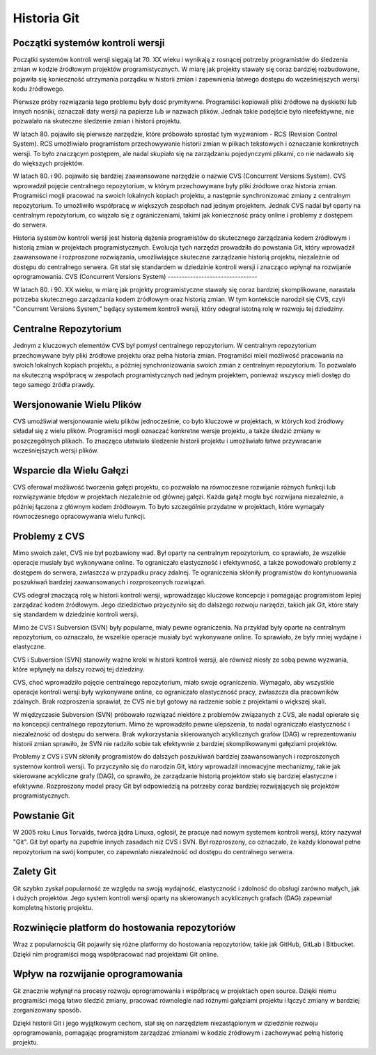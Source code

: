 Historia Git
============

Początki systemów kontroli wersji
---------------------------------

Początki systemów kontroli wersji sięgają lat 70. XX wieku i wynikają z rosnącej potrzeby programistów do śledzenia zmian w kodzie źródłowym projektów programistycznych. W miarę jak projekty stawały się coraz bardziej rozbudowane, pojawiła się konieczność utrzymania porządku w historii zmian i zapewnienia łatwego dostępu do wcześniejszych wersji kodu źródłowego.

Pierwsze próby rozwiązania tego problemu były dość prymitywne. Programiści kopiowali pliki źródłowe na dyskietki lub innych nośniki, oznaczali daty wersji na papierze lub w nazwach plików. Jednak takie podejście było nieefektywne, nie pozwalało na skuteczne śledzenie zmian i historii projektu.

W latach 80. pojawiło się pierwsze narzędzie, które próbowało sprostać tym wyzwaniom - RCS (Revision Control System). RCS umożliwiało programistom przechowywanie historii zmian w plikach tekstowych i oznaczanie konkretnych wersji. To było znaczącym postępem, ale nadal skupiało się na zarządzaniu pojedynczymi plikami, co nie nadawało się do większych projektów.

W latach 80. i 90. pojawiło się bardziej zaawansowane narzędzie o nazwie CVS (Concurrent Versions System). CVS wprowadził pojęcie centralnego repozytorium, w którym przechowywane były pliki źródłowe oraz historia zmian. Programiści mogli pracować na swoich lokalnych kopiach projektu, a następnie synchronizować zmiany z centralnym repozytorium. To umożliwiło współpracę w większych zespołach nad jednym projektem. Jednak CVS nadal był oparty na centralnym repozytorium, co wiązało się z ograniczeniami, takimi jak konieczność pracy online i problemy z dostępem do serwera.

Historia systemów kontroli wersji jest historią dążenia programistów do skutecznego zarządzania kodem źródłowym i historią zmian w projektach programistycznych. Ewolucja tych narzędzi prowadziła do powstania Git, który wprowadził zaawansowane i rozproszone rozwiązania, umożliwiające skuteczne zarządzanie historią projektu, niezależnie od dostępu do centralnego serwera. Git stał się standardem w dziedzinie kontroli wersji i znacząco wpłynął na rozwijanie oprogramowania.
CVS (Concurrent Versions System)
--------------------------------

W latach 80. i 90. XX wieku, w miarę jak projekty programistyczne stawały się coraz bardziej skomplikowane, narastała potrzeba skutecznego zarządzania kodem źródłowym oraz historią zmian. W tym kontekście narodził się CVS, czyli "Concurrent Versions System," będący systemem kontroli wersji, który odegrał istotną rolę w rozwoju tej dziedziny.

Centralne Repozytorium
-----------------------

Jednym z kluczowych elementów CVS był pomysł centralnego repozytorium. W centralnym repozytorium przechowywane były pliki źródłowe projektu oraz pełna historia zmian. Programiści mieli możliwość pracowania na swoich lokalnych kopiach projektu, a później synchronizowania swoich zmian z centralnym repozytorium. To pozwalało na skuteczną współpracę w zespołach programistycznych nad jednym projektem, ponieważ wszyscy mieli dostęp do tego samego źródła prawdy.

Wersjonowanie Wielu Plików
---------------------------

CVS umożliwiał wersjonowanie wielu plików jednocześnie, co było kluczowe w projektach, w których kod źródłowy składał się z wielu plików. Programiści mogli oznaczać konkretne wersje projektu, a także śledzić zmiany w poszczególnych plikach. To znacząco ułatwiało śledzenie historii projektu i umożliwiało łatwe przywracanie wcześniejszych wersji plików.

Wsparcie dla Wielu Gałęzi
---------------------------

CVS oferował możliwość tworzenia gałęzi projektu, co pozwalało na równoczesne rozwijanie różnych funkcji lub rozwiązywanie błędów w projektach niezależnie od głównej gałęzi. Każda gałąź mogła być rozwijana niezależnie, a później łączona z głównym kodem źródłowym. To było szczególnie przydatne w projektach, które wymagały równoczesnego opracowywania wielu funkcji.

Problemy z CVS
--------------

Mimo swoich zalet, CVS nie był pozbawiony wad. Był oparty na centralnym repozytorium, co sprawiało, że wszelkie operacje musiały być wykonywane online. To ograniczało elastyczność i efektywność, a także powodowało problemy z dostępem do serwera, zwłaszcza w przypadku pracy zdalnej. Te ograniczenia skłoniły programistów do kontynuowania poszukiwań bardziej zaawansowanych i rozproszonych rozwiązań.

CVS odegrał znaczącą rolę w historii kontroli wersji, wprowadzając kluczowe koncepcje i pomagając programistom lepiej zarządzać kodem źródłowym. Jego dziedzictwo przyczyniło się do dalszego rozwoju narzędzi, takich jak Git, które stały się standardem w dziedzinie kontroli wersji.

Mimo że CVS i Subversion (SVN) były popularne, miały pewne ograniczenia. Na przykład były oparte na centralnym repozytorium, co oznaczało, że wszelkie operacje musiały być wykonywane online. To sprawiało, że były mniej wydajne i elastyczne.

CVS i Subversion (SVN) stanowiły ważne kroki w historii kontroli wersji, ale również niosły ze sobą pewne wyzwania, które wpłynęły na dalszy rozwój tej dziedziny.

CVS, choć wprowadziło pojęcie centralnego repozytorium, miało swoje ograniczenia. Wymagało, aby wszystkie operacje kontroli wersji były wykonywane online, co ograniczało elastyczność pracy, zwłaszcza dla pracowników zdalnych. Brak rozproszenia sprawiał, że CVS nie był gotowy na radzenie sobie z projektami o większej skali.

W międzyczasie Subversion (SVN) próbowało rozwiązać niektóre z problemów związanych z CVS, ale nadal opierało się na koncepcji centralnego repozytorium. Mimo że wprowadziło pewne ulepszenia, to nadal ograniczało elastyczność i niezależność od dostępu do serwera. Brak wykorzystania skierowanych acyklicznych grafów (DAG) w reprezentowaniu historii zmian sprawiło, że SVN nie radziło sobie tak efektywnie z bardziej skomplikowanymi gałęziami projektów.

Problemy z CVS i SVN skłoniły programistów do dalszych poszukiwań bardziej zaawansowanych i rozproszonych systemów kontroli wersji. To przyczyniło się do narodzin Git, który wprowadził innowacyjne mechanizmy, takie jak skierowane acykliczne grafy (DAG), co sprawiło, że zarządzanie historią projektów stało się bardziej elastyczne i efektywne. Rozproszony model pracy Git był odpowiedzią na potrzeby coraz bardziej rozwijających się projektów programistycznych.


Powstanie Git
-------------

W 2005 roku Linus Torvalds, twórca jądra Linuxa, ogłosił, że pracuje nad nowym systemem kontroli wersji, który nazywał "Git". Git był oparty na zupełnie innych zasadach niż CVS i SVN. Był rozproszony, co oznaczało, że każdy klonował pełne repozytorium na swój komputer, co zapewniało niezależność od dostępu do centralnego serwera.

Zalety Git
----------

Git szybko zyskał popularność ze względu na swoją wydajność, elastyczność i zdolność do obsługi zarówno małych, jak i dużych projektów. Jego system kontroli wersji oparty na skierowanych acyklicznych grafach (DAG) zapewniał kompletną historię projektu.

Rozwinięcie platform do hostowania repozytoriów
-----------------------------------------------

Wraz z popularnością Git pojawiły się różne platformy do hostowania repozytoriów, takie jak GitHub, GitLab i Bitbucket. Dzięki nim programiści mogą współpracować nad projektami Git online.

Wpływ na rozwijanie oprogramowania
--------------------------------------

Git znacznie wpłynął na procesy rozwoju oprogramowania i współpracę w projektach open source. Dzięki niemu programiści mogą łatwo śledzić zmiany, pracować równolegle nad różnymi gałęziami projektu i łączyć zmiany w bardziej zorganizowany sposób.

Dzięki historii Git i jego wyjątkowym cechom, stał się on narzędziem niezastąpionym w dziedzinie rozwoju oprogramowania, pomagając programistom zarządzać zmianami w kodzie źródłowym i zachowywać pełną historię projektu.











